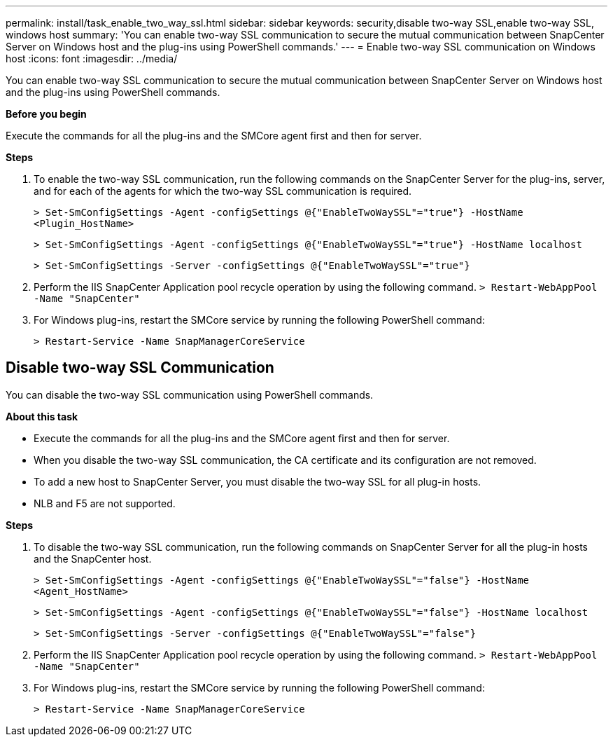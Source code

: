 ---
permalink: install/task_enable_two_way_ssl.html
sidebar: sidebar
keywords: security,disable two-way SSL,enable two-way SSL, windows host
summary: 'You can enable two-way SSL communication to secure the mutual communication between SnapCenter Server on Windows host and the plug-ins using PowerShell commands.'
---
= Enable two-way SSL communication on Windows host
:icons: font
:imagesdir: ../media/

[.lead]

You can enable two-way SSL communication to secure the mutual communication between SnapCenter Server on Windows host and the plug-ins using PowerShell commands.

*Before you begin*

Execute the commands for all the plug-ins and the SMCore agent first and then for server.

*Steps*

. To enable the two-way SSL communication, run the following commands on the SnapCenter Server for the plug-ins, server, and for each of the agents for which the two-way SSL communication is required.
+
`> Set-SmConfigSettings -Agent -configSettings @{"EnableTwoWaySSL"="true"} -HostName <Plugin_HostName>`
+
`> Set-SmConfigSettings -Agent -configSettings @{"EnableTwoWaySSL"="true"} -HostName localhost`
+
`> Set-SmConfigSettings -Server -configSettings @{"EnableTwoWaySSL"="true"}`
. Perform the IIS SnapCenter Application pool recycle operation by using the following command.
`> Restart-WebAppPool -Name "SnapCenter"`

. For Windows plug-ins, restart the SMCore service by running the following PowerShell command:
+
`> Restart-Service -Name SnapManagerCoreService` 

== Disable two-way SSL Communication

You can disable the two-way SSL communication using PowerShell commands.  

*About this task*

* Execute the commands for all the plug-ins and the SMCore agent first and then for server.
* When you disable the two-way SSL communication, the CA certificate and its configuration are not removed.
* To add a new host to SnapCenter Server, you must disable the two-way SSL for all plug-in hosts. 
* NLB and F5 are not supported.

*Steps*

. To disable the two-way SSL communication, run the following commands on SnapCenter Server for all the plug-in hosts and the SnapCenter host. 
+
`> Set-SmConfigSettings -Agent -configSettings @{"EnableTwoWaySSL"="false"} -HostName <Agent_HostName>`
+
`> Set-SmConfigSettings -Agent -configSettings @{"EnableTwoWaySSL"="false"} -HostName localhost`
+
`> Set-SmConfigSettings -Server -configSettings @{"EnableTwoWaySSL"="false"}`

. Perform the IIS SnapCenter Application pool recycle operation by using the following command.
`> Restart-WebAppPool -Name "SnapCenter"`

. For Windows plug-ins, restart the SMCore service by running the following PowerShell command: 
+
`> Restart-Service -Name SnapManagerCoreService` 

